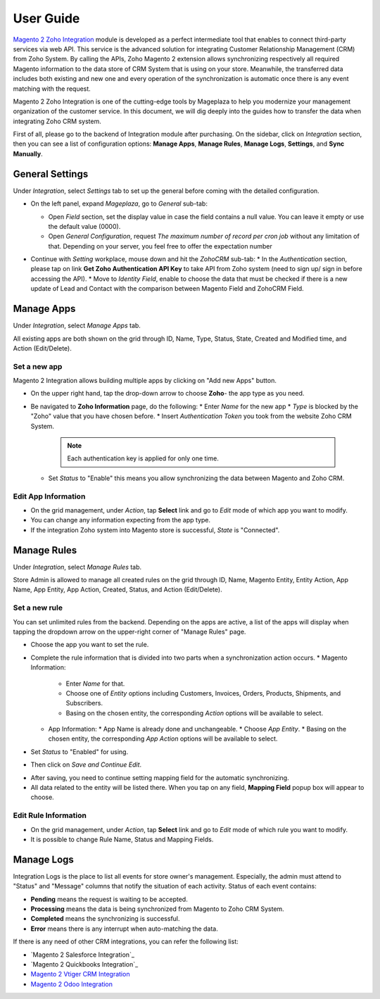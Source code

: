 =============
User Guide
=============

`Magento 2 Zoho Integration`_ module is developed as a perfect intermediate tool that enables to connect third-party services via web API. This service is the advanced solution for integrating Customer Relationship Management (CRM) from Zoho System. By calling the APIs, Zoho Magento 2 extension allows synchronizing respectively all required Magento information to the data store of CRM System that is using on your store. Meanwhile, the transferred data includes both existing and new one and every operation of the synchronization is automatic once there is any event matching with the request. 

Magento 2 Zoho Integration is one of the cutting-edge tools by Mageplaza to help you modernize your management organization of the customer service. In this document, we will dig deeply into the guides how to transfer the data when integrating Zoho CRM system. 

First of all, please go to the backend of Integration module after purchasing. On the sidebar, click on `Integration` section, then you can see a list of configuration options: **Manage Apps**, **Manage Rules**, **Manage Logs**, **Settings**, and **Sync Manually**.

General Settings
--------------------

Under `Integration`, select `Settings` tab to set up the general before coming with the detailed configuration. 

.. image:: https://i.imgur.com/vRyAiTJ.gif

* On the left panel, expand `Mageplaza`, go to `General` sub-tab:

  * Open `Field` section, set the display value in case the field contains a null value. You can leave it empty or use the default value (0000).
  * Open `General Configuration`, request `The maximum number of record per cron job` without any limitation of that. Depending on your server, you feel free to offer the expectation number

  .. image:: https://i.imgur.com/Qp8hz1g.png

* Continue with `Setting` workplace, mouse down and hit the `ZohoCRM` sub-tab:
  * In the `Authentication` section, please tap on link **Get Zoho Authentication API Key** to take API from Zoho system (need to sign up/ sign in before accessing the API).
  * Move to `Identity Field`, enable to choose the data that must be checked if there is a new update of Lead and Contact with the comparison between Magento Field and ZohoCRM Field.

  .. image:: https://i.imgur.com/INXicsk.png 

Manage Apps
--------------

Under `Integration`, select `Manage Apps` tab.

.. image:: https://i.imgur.com/qvmDngh.gif

All existing apps are both shown on the grid through ID, Name, Type, Status, State, Created and Modified time, and Action (Edit/Delete).

Set a new app
^^^^^^^^^^^^^^^^^^

Magento 2 Integration allows building multiple apps by clicking on "Add new Apps" button.

* On the upper right hand, tap the drop-down arrow to choose **Zoho**- the app type as you need.

* Be navigated to **Zoho Information** page, do the following:
  * Enter `Name` for the new app
  * `Type` is blocked by the "Zoho" value that you have chosen before.
  * Insert `Authentication Token` you took from the website Zoho CRM System.

    .. Note:: Each authentication key is applied for only one time.

  * Set `Status` to "Enable" this means you allow synchronizing the data between Magento and Zoho CRM.

.. image:: https://i.imgur.com/uV9NcmD.gif

Edit App Information
^^^^^^^^^^^^^^^^^^

* On the grid management, under `Action`, tap **Select** link and go to `Edit` mode of which app you want to modify.
* You can change any information expecting from the app type.
* If the integration Zoho system into Magento store is successful, `State` is "Connected".

.. image:: https://i.imgur.com/JGgn0U3.gif
 
Manage Rules
---------------

Under `Integration`, select `Manage Rules` tab.

.. image:: https://i.imgur.com/YkySefC.gif

Store Admin is allowed to manage all created rules on the grid through ID, Name, Magento Entity, Entity Action, App Name, App Entity, App Action, Created, Status, and Action (Edit/Delete). 

Set a new rule
^^^^^^^^^^^^^^^

You can set unlimited rules from the backend. Depending on the apps are active, a list of the apps will display when tapping the dropdown arrow on the upper-right corner of "Manage Rules" page.

* Choose the app you want to set the rule.
* Complete the rule information that is divided into two parts when a synchronization action occurs.
  * Magento Information:
  
    * Enter `Name` for that.
    * Choose one of `Entity` options including Customers, Invoices, Orders, Products, Shipments, and Subscribers.
    * Basing on the chosen entity, the corresponding `Action` options will be available to select.
  * App Information:  
    * App Name is already done and unchangeable.
    * Choose `App Entity`.
    * Basing on the chosen entity, the corresponding `App Action` options will be available to select.
* Set `Status` to "Enabled" for using.
* Then click on `Save and Continue Edit`.

.. image:: https://i.imgur.com/xcfJR8F.gif
    
* After saving, you need to continue setting mapping field for the automatic synchronizing.
* All data related to the entity will be listed there. When you tap on any field, **Mapping Field** popup box will appear to choose.

.. image:: https://i.imgur.com/VYWWwpg.gif

Edit Rule Information
^^^^^^^^^^^^^^^^^^^^^^^^^

* On the grid management, under `Action`, tap **Select** link and go to `Edit` mode of which rule you want to modify.
* It is possible to change Rule Name, Status and Mapping Fields.

.. image:: https://i.imgur.com/ncgVMO7.gif


Manage Logs
---------------

Integration Logs is the place to list all events for store owner's management. Especially, the admin must attend to "Status" and "Message" columns that notify the situation of each activity. Status of each event contains:

* **Pending** means the request is waiting to be accepted.
* **Processing** means the data is being synchronized from Magento to Zoho CRM System.
* **Completed** means the synchronizing is successful. 
* **Error** means there is any interrupt when auto-matching the data.

.. image:: https://i.imgur.com/mdbhw7H.gif

.. Sync Manually
.. ---------------


If there is any need of other CRM integrations, you can refer the following list:

* `Magento 2 Salesforce Integration`_
* `Magento 2 Quickbooks Integration`_
* `Magento 2 Vtiger CRM Integration`_
* `Magento 2 Odoo Integration`_


.. _Magento 2 Zoho Integration: https://www.mageplaza.com/magento-2-zoho-crm-integration-extension/

.. _Magento 2 Saleforce Integration: http://www.mageplaza.com/magento-2-salesforce-integration-extension/

.. _Magento 2 Quickbook Integration: http://www.mageplaza.com/magento-2-quickbooks-integration-extension/

.. _Magento 2 Vtiger CRM Integration: http://www.mageplaza.com/magento-2-vtiger-integration-extension/

.. _Magento 2 Odoo Integration: http://www.mageplaza.com/magento-2-odoo-integration-extension/